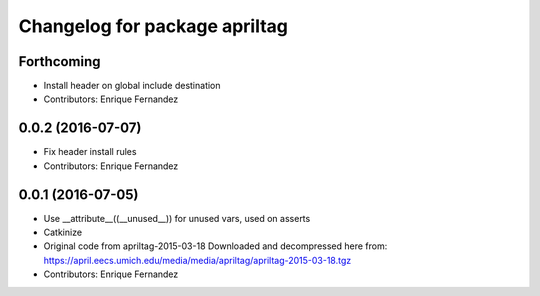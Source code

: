 ^^^^^^^^^^^^^^^^^^^^^^^^^^^^^^
Changelog for package apriltag
^^^^^^^^^^^^^^^^^^^^^^^^^^^^^^

Forthcoming
-----------
* Install header on global include destination
* Contributors: Enrique Fernandez

0.0.2 (2016-07-07)
------------------
* Fix header install rules
* Contributors: Enrique Fernandez

0.0.1 (2016-07-05)
------------------
* Use __attribute_\_((__unused_\_)) for unused vars, used on asserts
* Catkinize
* Original code from apriltag-2015-03-18
  Downloaded and decompressed here from:
  https://april.eecs.umich.edu/media/media/apriltag/apriltag-2015-03-18.tgz
* Contributors: Enrique Fernandez
